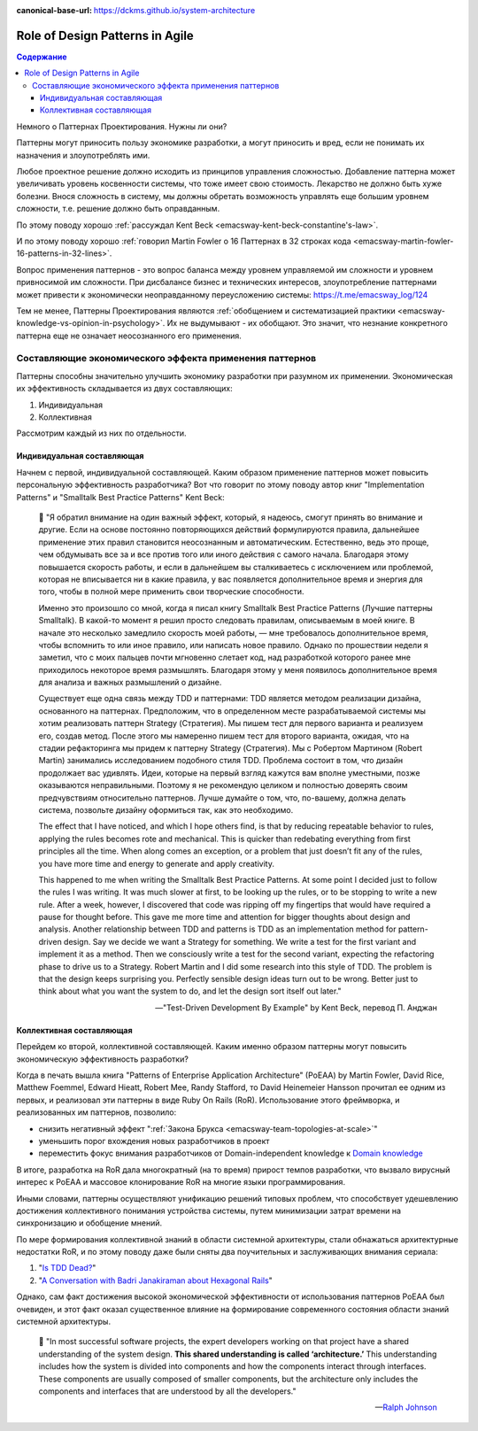 :canonical-base-url: https://dckms.github.io/system-architecture

.. index::
   single: Patterns; in Agile
   :name: emacsway-agile-patterns


================================
Role of Design Patterns in Agile
================================

.. sectionauthor:: Ivan Zakrevsky

.. contents:: Содержание

Немного о Паттернах Проектирования.
Нужны ли они?

Паттерны могут приносить пользу экономике разработки, а могут приносить и вред, если не понимать их назначения и злоупотреблять ими.

Любое проектное решение должно исходить из принципов управления сложностью.
Добавление паттерна может увеличивать уровень косвенности системы, что тоже имеет свою стоимость.
Лекарство не должно быть хуже болезни.
Внося сложность в систему, мы должны обретать возможность управлять еще большим уровнем сложности, т.е. решение должно быть оправданным.

По этому поводу хорошо :ref:`рассуждал Kent Beck <emacsway-kent-beck-constantine's-law>`.

И по этому поводу хорошо :ref:`говорил Martin Fowler о 16 Паттернах в 32 строках кода <emacsway-martin-fowler-16-patterns-in-32-lines>`.

Вопрос применения паттернов - это вопрос баланса между уровнем управляемой им сложности и уровнем привносимой им сложности.
При дисбалансе бизнес и технических интересов, злоупотребление паттернами может привести к экономически неоправданному переусложению системы: https://t.me/emacsway_log/124

Тем не менее, Паттерны Проектирования являются :ref:`обобщением и систематизацией практики <emacsway-knowledge-vs-opinion-in-psychology>`.
Их не выдумывают - их обобщают.
Это значит, что незнание конкретного паттерна еще не означает неосознанного его применения.


Составляющие экономического эффекта применения паттернов
========================================================

Паттерны способны значительно улучшить экономику разработки при разумном их применении.
Экономическая их эффективность складывается из двух составляющих:

1. Индивидуальная
2. Коллективная

Рассмотрим каждый из них по отдельности.


Индивидуальная составляющая
---------------------------

Начнем с первой, индивидуальной составляющей.
Каким образом применение паттернов может повысить персональную эффективность разработчика? Вот что говорит по этому поводу автор книг "Implementation Patterns" и "Smalltalk Best Practice Patterns" Kent Beck:

    📝 "Я обратил внимание на один важный эффект, который, я надеюсь, смогут принять во внимание и другие.
    Если на основе постоянно повторяющихся действий формулируются правила, дальнейшее применение этих правил становится неосознанным и автоматическим.
    Естественно, ведь это проще, чем обдумывать все за и все против того или иного действия с самого начала.
    Благодаря этому повышается скорость работы, и если в дальнейшем вы сталкиваетесь с исключением или проблемой, которая не вписывается ни в какие правила, у вас появляется дополнительное время и энергия для того, чтобы в полной мере применить свои творческие способности.

    Именно это произошло со мной, когда я писал книгу Smalltalk Best Practice Patterns (Лучшие паттерны Smalltalk).
    В какой-то момент я решил просто следовать правилам, описываемым в моей книге.
    В начале это несколько замедлило скорость моей работы, — мне требовалось дополнительное время, чтобы вспомнить то или иное правило, или написать новое правило.
    Однако по прошествии недели я заметил, что с моих пальцев почти мгновенно слетает код, над разработкой которого ранее мне приходилось некоторое время размышлять.
    Благодаря этому у меня появилось дополнительное время для анализа и важных размышлений о дизайне.

    Существует еще одна связь между TDD и паттернами: TDD является методом реализации дизайна, основанного на паттернах.
    Предположим, что в определенном месте разрабатываемой системы мы хотим реализовать паттерн Strategy (Стратегия).
    Мы пишем тест для первого варианта и реализуем его, создав метод.
    После этого мы намеренно пишем тест для второго варианта, ожидая, что на стадии рефакторинга мы придем к паттерну Strategy (Стратегия).
    Мы с Робертом Мартином (Robert Martin) занимались исследованием подобного стиля TDD.
    Проблема состоит в том, что дизайн продолжает вас удивлять.
    Идеи, которые на первый взгляд кажутся вам вполне уместными, позже оказываются неправильными.
    Поэтому я не рекомендую целиком и полностью доверять своим предчувствиям относительно паттернов.
    Лучше думайте о том, что, по-вашему, должна делать система, позвольте дизайну оформиться так, как это необходимо.

    The effect that I have noticed, and which I hope others find, is that by reducing repeatable behavior to rules, applying the rules becomes rote and mechanical.
    This is quicker than redebating everything from first principles all the time.
    When along comes an exception, or a problem that just doesn’t fit any of the rules, you have more time and energy to generate and apply creativity.

    This happened to me when writing the Smalltalk Best Practice Patterns.
    At some point I decided just to follow the rules I was writing.
    It was much slower at first, to be looking up the rules, or to be stopping to write a new rule.
    After a week, however, I discovered that code was ripping off my fingertips that would have required a pause for thought before.
    This gave me more time and attention for bigger thoughts about design and analysis.
    Another relationship between TDD and patterns is TDD as an implementation method for pattern-driven design.
    Say we decide we want a Strategy for something.
    We write a test for the first variant and implement it as a method.
    Then we consciously write a test for the second variant, expecting the refactoring phase to drive us to a Strategy.
    Robert Martin and I did some research into this style of TDD.
    The problem is that the design keeps surprising you.
    Perfectly sensible design ideas turn out to be wrong.
    Better just to think about what you want the system to do, and let the design sort itself out later."

    -- "Test-Driven Development By Example" by Kent Beck, перевод П. Анджан


Коллективная составляющая
-------------------------

Перейдем ко второй, коллективной составляющей.
Каким именно образом паттерны могут повысить экономическую эффективность разработки?

Когда в печать вышла книга "Patterns of Enterprise Application Architecture" (PoEAA) by Martin Fowler, David Rice, Matthew Foemmel, Edward Hieatt, Robert Mee, Randy Stafford, то David Heinemeier Hansson прочитал ее одним из первых, и реализовал эти паттерны в виде Ruby On Rails (RoR).
Использование этого фреймворка, и реализованных им паттернов, позволило:

- снизить негативный эффект ":ref:`Закона Брукса <emacsway-team-topologies-at-scale>`"
- уменьшить порог вхождения новых разработчиков в проект
- переместить фокус внимания разработчиков от Domain-independent knowledge к `Domain knowledge <https://en.wikipedia.org/wiki/Domain_knowledge>`__

В итоге, разработка на RoR дала многократный (на то время) прирост темпов разработки, что вызвало вирусный интерес к PoEAA и массовое клонирование RoR на многие языки программирования.

Иными словами, паттерны осуществляют унификацию решений типовых проблем, что способствует удешевлению достижения коллективного понимания устройства системы, путем минимизации затрат времени на синхронизацию и обобщение мнений.

По мере формирования коллективной знаний в области системной архитектуры, стали обнажаться архитектурные недостатки RoR, и по этому поводу даже были сняты два поучительных и заслуживающих внимания сериала:

1. "`Is TDD Dead? <https://martinfowler.com/articles/is-tdd-dead/>`__"
2. "`A Conversation with Badri Janakiraman about Hexagonal Rails <https://martinfowler.com/articles/badri-hexagonal/>`__"

Однако, сам факт достижения высокой экономической эффективности от использования паттернов PoEAA был очевиден, и этот факт оказал существенное влияние на формирование современного состояния области знаний системной архитектуры.

    📝 "In most successful software projects, the expert developers working on that project have a shared understanding of the system design.
    **This shared understanding is called ‘architecture.’**
    This understanding includes how the system is divided into components and how the components interact through interfaces.
    These components are usually composed of smaller components, but the architecture only includes the components and interfaces that are understood by all the developers."

    -- `Ralph Johnson <https://martinfowler.com/ieeeSoftware/whoNeedsArchitect.pdf>`__


